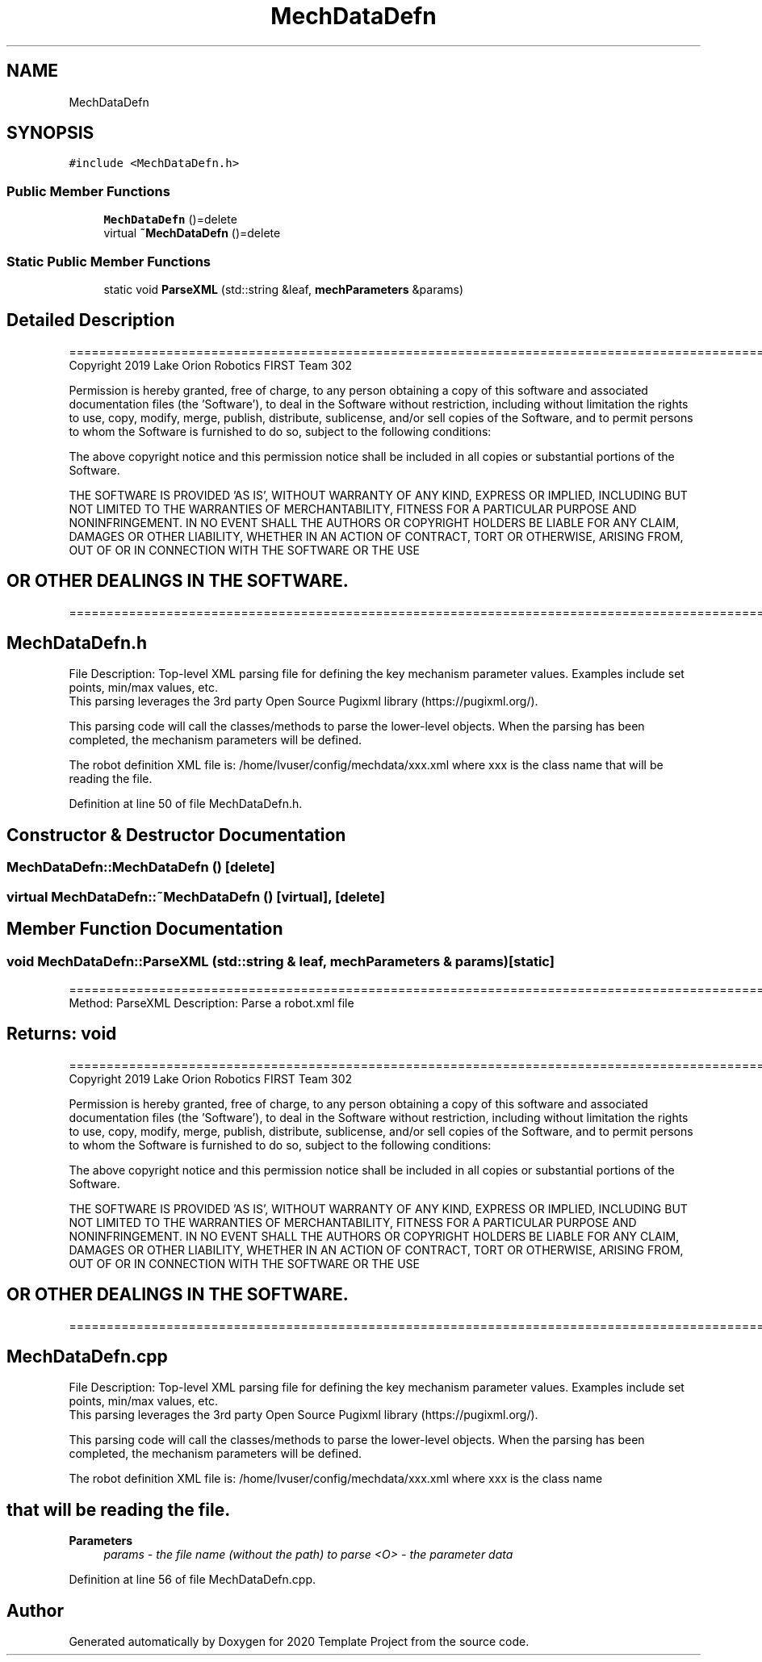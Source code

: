 .TH "MechDataDefn" 3 "Thu Oct 31 2019" "2020 Template Project" \" -*- nroff -*-
.ad l
.nh
.SH NAME
MechDataDefn
.SH SYNOPSIS
.br
.PP
.PP
\fC#include <MechDataDefn\&.h>\fP
.SS "Public Member Functions"

.in +1c
.ti -1c
.RI "\fBMechDataDefn\fP ()=delete"
.br
.ti -1c
.RI "virtual \fB~MechDataDefn\fP ()=delete"
.br
.in -1c
.SS "Static Public Member Functions"

.in +1c
.ti -1c
.RI "static void \fBParseXML\fP (std::string &leaf, \fBmechParameters\fP &params)"
.br
.in -1c
.SH "Detailed Description"
.PP 
==================================================================================================================================================== Copyright 2019 Lake Orion Robotics FIRST Team 302
.PP
Permission is hereby granted, free of charge, to any person obtaining a copy of this software and associated documentation files (the 'Software'), to deal in the Software without restriction, including without limitation the rights to use, copy, modify, merge, publish, distribute, sublicense, and/or sell copies of the Software, and to permit persons to whom the Software is furnished to do so, subject to the following conditions:
.PP
The above copyright notice and this permission notice shall be included in all copies or substantial portions of the Software\&.
.PP
THE SOFTWARE IS PROVIDED 'AS IS', WITHOUT WARRANTY OF ANY KIND, EXPRESS OR IMPLIED, INCLUDING BUT NOT LIMITED TO THE WARRANTIES OF MERCHANTABILITY, FITNESS FOR A PARTICULAR PURPOSE AND NONINFRINGEMENT\&. IN NO EVENT SHALL THE AUTHORS OR COPYRIGHT HOLDERS BE LIABLE FOR ANY CLAIM, DAMAGES OR OTHER LIABILITY, WHETHER IN AN ACTION OF CONTRACT, TORT OR OTHERWISE, ARISING FROM, OUT OF OR IN CONNECTION WITH THE SOFTWARE OR THE USE 
.SH "OR OTHER DEALINGS IN THE SOFTWARE\&."
.PP
======================================================================================================== 
.SH "MechDataDefn\&.h"
.PP
File Description: Top-level XML parsing file for defining the key mechanism parameter values\&. Examples include set points, min/max values, etc\&. 
.br
 This parsing leverages the 3rd party Open Source Pugixml library (https://pugixml.org/)\&.
.PP
This parsing code will call the classes/methods to parse the lower-level objects\&. When the parsing has been completed, the mechanism parameters will be defined\&.
.PP
The robot definition XML file is: /home/lvuser/config/mechdata/xxx\&.xml where xxx is the class name that will be reading the file\&.
.PP
.PP
 
.PP
Definition at line 50 of file MechDataDefn\&.h\&.
.SH "Constructor & Destructor Documentation"
.PP 
.SS "MechDataDefn::MechDataDefn ()\fC [delete]\fP"

.SS "virtual MechDataDefn::~MechDataDefn ()\fC [virtual]\fP, \fC [delete]\fP"

.SH "Member Function Documentation"
.PP 
.SS "void MechDataDefn::ParseXML (std::string & leaf, \fBmechParameters\fP & params)\fC [static]\fP"
================================================================================================ Method: ParseXML Description: Parse a robot\&.xml file 
.SH "Returns:     void"
.PP
==================================================================================================================================================== Copyright 2019 Lake Orion Robotics FIRST Team 302
.PP
Permission is hereby granted, free of charge, to any person obtaining a copy of this software and associated documentation files (the 'Software'), to deal in the Software without restriction, including without limitation the rights to use, copy, modify, merge, publish, distribute, sublicense, and/or sell copies of the Software, and to permit persons to whom the Software is furnished to do so, subject to the following conditions:
.PP
The above copyright notice and this permission notice shall be included in all copies or substantial portions of the Software\&.
.PP
THE SOFTWARE IS PROVIDED 'AS IS', WITHOUT WARRANTY OF ANY KIND, EXPRESS OR IMPLIED, INCLUDING BUT NOT LIMITED TO THE WARRANTIES OF MERCHANTABILITY, FITNESS FOR A PARTICULAR PURPOSE AND NONINFRINGEMENT\&. IN NO EVENT SHALL THE AUTHORS OR COPYRIGHT HOLDERS BE LIABLE FOR ANY CLAIM, DAMAGES OR OTHER LIABILITY, WHETHER IN AN ACTION OF CONTRACT, TORT OR OTHERWISE, ARISING FROM, OUT OF OR IN CONNECTION WITH THE SOFTWARE OR THE USE 
.SH "OR OTHER DEALINGS IN THE SOFTWARE\&."
.PP
======================================================================================================== 
.SH "MechDataDefn\&.cpp"
.PP
File Description: Top-level XML parsing file for defining the key mechanism parameter values\&. Examples include set points, min/max values, etc\&. 
.br
 This parsing leverages the 3rd party Open Source Pugixml library (https://pugixml.org/)\&.
.PP
This parsing code will call the classes/methods to parse the lower-level objects\&. When the parsing has been completed, the mechanism parameters will be defined\&.
.PP
The robot definition XML file is: /home/lvuser/config/mechdata/xxx\&.xml where xxx is the class name 
.SH "that will be reading the file\&."
.PP

.PP
\fBParameters\fP
.RS 4
\fIparams\fP \fI - the file name (without the path) to parse <O> - the parameter data \fP
.RE
.PP

.PP
Definition at line 56 of file MechDataDefn\&.cpp\&.

.SH "Author"
.PP 
Generated automatically by Doxygen for 2020 Template Project from the source code\&.
